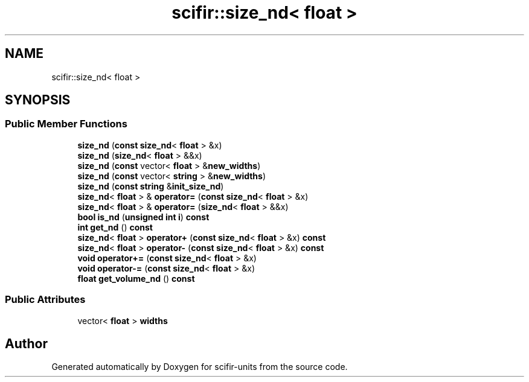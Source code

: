 .TH "scifir::size_nd< float >" 3 "Version 2.0.0" "scifir-units" \" -*- nroff -*-
.ad l
.nh
.SH NAME
scifir::size_nd< float >
.SH SYNOPSIS
.br
.PP
.SS "Public Member Functions"

.in +1c
.ti -1c
.RI "\fBsize_nd\fP (\fBconst\fP \fBsize_nd\fP< \fBfloat\fP > &x)"
.br
.ti -1c
.RI "\fBsize_nd\fP (\fBsize_nd\fP< \fBfloat\fP > &&x)"
.br
.ti -1c
.RI "\fBsize_nd\fP (\fBconst\fP vector< \fBfloat\fP > &\fBnew_widths\fP)"
.br
.ti -1c
.RI "\fBsize_nd\fP (\fBconst\fP vector< \fBstring\fP > &\fBnew_widths\fP)"
.br
.ti -1c
.RI "\fBsize_nd\fP (\fBconst\fP \fBstring\fP &\fBinit_size_nd\fP)"
.br
.ti -1c
.RI "\fBsize_nd\fP< \fBfloat\fP > & \fBoperator=\fP (\fBconst\fP \fBsize_nd\fP< \fBfloat\fP > &x)"
.br
.ti -1c
.RI "\fBsize_nd\fP< \fBfloat\fP > & \fBoperator=\fP (\fBsize_nd\fP< \fBfloat\fP > &&x)"
.br
.ti -1c
.RI "\fBbool\fP \fBis_nd\fP (\fBunsigned\fP \fBint\fP \fBi\fP) \fBconst\fP"
.br
.ti -1c
.RI "\fBint\fP \fBget_nd\fP () \fBconst\fP"
.br
.ti -1c
.RI "\fBsize_nd\fP< \fBfloat\fP > \fBoperator+\fP (\fBconst\fP \fBsize_nd\fP< \fBfloat\fP > &x) \fBconst\fP"
.br
.ti -1c
.RI "\fBsize_nd\fP< \fBfloat\fP > \fBoperator\-\fP (\fBconst\fP \fBsize_nd\fP< \fBfloat\fP > &x) \fBconst\fP"
.br
.ti -1c
.RI "\fBvoid\fP \fBoperator+=\fP (\fBconst\fP \fBsize_nd\fP< \fBfloat\fP > &x)"
.br
.ti -1c
.RI "\fBvoid\fP \fBoperator\-=\fP (\fBconst\fP \fBsize_nd\fP< \fBfloat\fP > &x)"
.br
.ti -1c
.RI "\fBfloat\fP \fBget_volume_nd\fP () \fBconst\fP"
.br
.in -1c
.SS "Public Attributes"

.in +1c
.ti -1c
.RI "vector< \fBfloat\fP > \fBwidths\fP"
.br
.in -1c

.SH "Author"
.PP 
Generated automatically by Doxygen for scifir-units from the source code\&.
